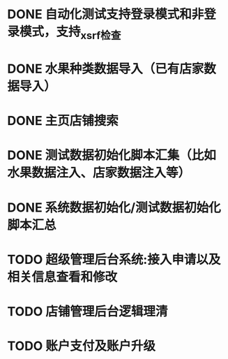 * DONE 自动化测试支持登录模式和非登录模式，支持_xsrf检查
* DONE 水果种类数据导入（已有店家数据导入）
* DONE 主页店铺搜索
* DONE 测试数据初始化脚本汇集（比如水果数据注入、店家数据注入等）
* DONE 系统数据初始化/测试数据初始化 脚本汇总
* TODO 超级管理后台系统:接入申请以及相关信息查看和修改
* TODO 店铺管理后台逻辑理清
* TODO 账户支付及账户升级

